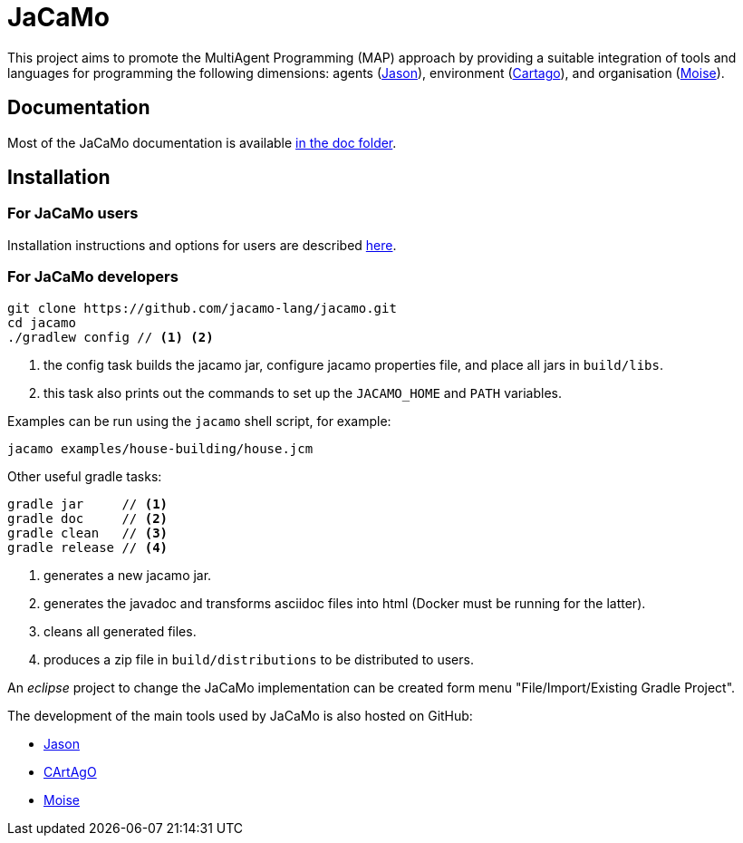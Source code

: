 = JaCaMo

:icons: font
ifdef::env-github[:outfilesuffix: .adoc]

This project aims to promote the MultiAgent Programming (MAP) approach by providing a suitable integration of tools and languages for programming the following dimensions: agents (http://jason.sf.net[Jason]), environment (http://cartago.sourceforge.net/[Cartago]), and organisation (http://moise.sf.net[Moise]).

== Documentation

Most of the JaCaMo documentation is available link:doc/readme{outfilesuffix}[in the doc folder].

== Installation


=== For JaCaMo users

Installation instructions and options for users are described link:doc/install{outfilesuffix}[here].

=== For JaCaMo developers

----
git clone https://github.com/jacamo-lang/jacamo.git
cd jacamo
./gradlew config // <1> <2>
----
<1> the config task builds the jacamo jar, configure jacamo properties file, and place all jars in `build/libs`.
<2> this task also prints out the commands to set up the `JACAMO_HOME` and `PATH` variables.

Examples can be run using the `jacamo` shell script, for example:

	jacamo examples/house-building/house.jcm

Other useful gradle tasks:

-----
gradle jar     // <1>
gradle doc     // <2>
gradle clean   // <3>
gradle release // <4>
-----
<1> generates a new jacamo jar.
<2> generates the javadoc and transforms asciidoc files into html (Docker must be running for the latter).
<3> cleans all generated files.
<4> produces a zip file in `build/distributions` to be distributed to users.

An _eclipse_ project to change the JaCaMo implementation can be created form menu "File/Import/Existing Gradle Project".

The development of the main tools used by JaCaMo is also hosted on GitHub:

- https://github.com/jason-lang/jason[Jason]
- https://github.com/CArtAgO-lang/cartago[CArtAgO]
- https://github.com/moise-lang/moise[Moise]
